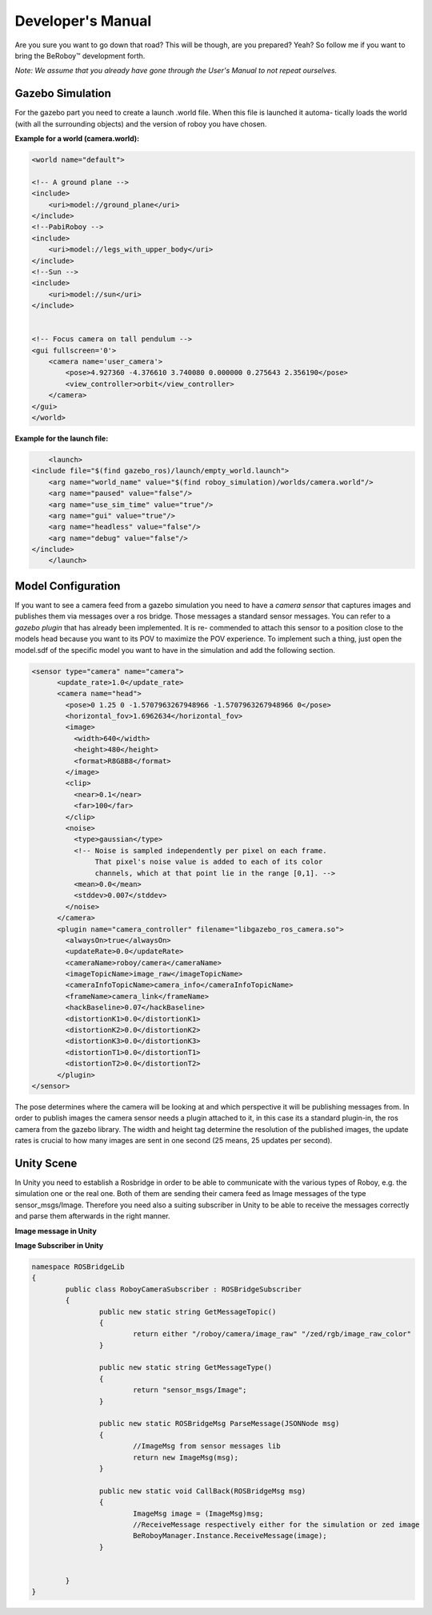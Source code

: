 Developer's Manual
==================

Are you sure you want to go down that road? This will be though, are you prepared? Yeah?
So follow me if you want to bring the BeRoboy™ development forth.

*Note: We assume that you already have gone through the User's Manual to not repeat ourselves.*


Gazebo Simulation
-----------------
For the gazebo part you need to create a launch .world file. When this file is launched it automa-
tically loads the world (with all the surrounding objects) and the version of roboy you have chosen.

**Example for a world (camera.world):**

.. code:: bash

	<world name="default">

        <!-- A ground plane -->
        <include>
            <uri>model://ground_plane</uri>
        </include>
	<!--PabiRoboy -->
	<include>
	    <uri>model://legs_with_upper_body</uri>
	</include>
	<!--Sun -->
        <include>
	    <uri>model://sun</uri>
	</include>


        <!-- Focus camera on tall pendulum -->
        <gui fullscreen='0'>
            <camera name='user_camera'>
                <pose>4.927360 -4.376610 3.740080 0.000000 0.275643 2.356190</pose>
                <view_controller>orbit</view_controller>
            </camera>
        </gui>
	</world>


**Example for the launch file:**

.. code:: bash

	<launch>
    <include file="$(find gazebo_ros)/launch/empty_world.launch">
	<arg name="world_name" value="$(find roboy_simulation)/worlds/camera.world"/>
	<arg name="paused" value="false"/>
	<arg name="use_sim_time" value="true"/>
	<arg name="gui" value="true"/>
	<arg name="headless" value="false"/>
    	<arg name="debug" value="false"/>
    </include>
	</launch>


Model Configuration
-------------------
If you want to see a camera feed from a gazebo simulation you need to have a *camera sensor* that
captures images and publishes them via messages over a ros bridge. Those messages a standard
sensor messages. You can refer to a *gazebo plugin* that has already been implemented. It is re-
commended to attach this sensor to a position close to the models head because you want to its
POV to maximize the POV experience. To implement such a thing, just open the model.sdf of the
specific model you want to have in the simulation and add the following section.

.. code:: bash

	<sensor type="camera" name="camera">
	      <update_rate>1.0</update_rate>
	      <camera name="head">
		<pose>0 1.25 0 -1.5707963267948966 -1.5707963267948966 0</pose>
		<horizontal_fov>1.6962634</horizontal_fov>
		<image>
		  <width>640</width>
		  <height>480</height>
		  <format>R8G8B8</format>
		</image>
		<clip>
		  <near>0.1</near>
		  <far>100</far>
		</clip>
		<noise>
		  <type>gaussian</type>
		  <!-- Noise is sampled independently per pixel on each frame.
		       That pixel's noise value is added to each of its color
		       channels, which at that point lie in the range [0,1]. -->
		  <mean>0.0</mean>
		  <stddev>0.007</stddev>
		</noise>
	      </camera>
	      <plugin name="camera_controller" filename="libgazebo_ros_camera.so">
		<alwaysOn>true</alwaysOn>
		<updateRate>0.0</updateRate>
		<cameraName>roboy/camera</cameraName>
		<imageTopicName>image_raw</imageTopicName>
		<cameraInfoTopicName>camera_info</cameraInfoTopicName>
		<frameName>camera_link</frameName>
		<hackBaseline>0.07</hackBaseline>
		<distortionK1>0.0</distortionK1>
		<distortionK2>0.0</distortionK2>
		<distortionK3>0.0</distortionK3>
		<distortionT1>0.0</distortionT1>
		<distortionT2>0.0</distortionT2>
	      </plugin>
	</sensor>

The pose determines where the camera will be looking at and which perspective it will be publishing messages from.
In order to publish images the camera sensor needs a plugin attached to it, in this case its a standard plugin-in,
the ros camera from the gazebo library. The width and height tag determine the resolution of the published images,
the update rates is crucial to how many images are sent in one second (25 means, 25 updates per second).

Unity Scene
-----------

In Unity you need to establish a Rosbridge in order to be able to communicate with the various types of Roboy,
e.g. the simulation one or the real one. Both of them are sending their camera feed as Image messages of the 
type sensor_msgs/Image. Therefore you need also a suiting subscriber in Unity to be able to receive the messages
correctly and parse them afterwards in the right manner.

**Image message in Unity**

.. code:: bash
	namespace ROSBridgeLib
	{
		namespace sensor_msgs
		{
			public class ImageMsg : ROSBridgeMsg
			{				
				...
				...

				public ImageMsg(JSONNode msg){...}

				public ImageMsg(HeaderMsg header, byte[] data){...}

				public byte[] GetImage(){...}

				public static string GetMessageType(){...}

				public override string ToString(){...}
				public override string ToYAMLString(){...}
			}
		}
	}
	
	
**Image Subscriber in Unity**

.. code:: bash

	namespace ROSBridgeLib
	{
		public class RoboyCameraSubscriber : ROSBridgeSubscriber
		{		
			public new static string GetMessageTopic()
			{
				return either "/roboy/camera/image_raw" "/zed/rgb/image_raw_color"
			}

			public new static string GetMessageType()
			{
				return "sensor_msgs/Image";
			}

			public new static ROSBridgeMsg ParseMessage(JSONNode msg)
			{
				//ImageMsg from sensor messages lib
				return new ImageMsg(msg);
			}

			public new static void CallBack(ROSBridgeMsg msg)
			{
				ImageMsg image = (ImageMsg)msg;
				//ReceiveMessage respectively either for the simulation or zed image
				BeRoboyManager.Instance.ReceiveMessage(image);
			}

			
		}
	}